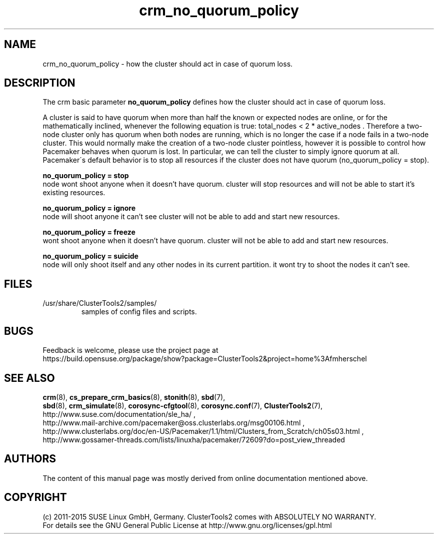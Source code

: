 .TH crm_no_quorum_policy 7 "07 Nov 2015" "" "ClusterTools2"
.\"
.SH NAME
crm_no_quorum_policy \- how the cluster should act in case of quorum loss.
.\"
.SH DESCRIPTION

The crm basic parameter \fBno_quorum_policy\fP defines how the cluster should
act in case of quorum loss.

A cluster is said to have quorum when more than half the known or expected
nodes are online, or for the mathematically inclined, whenever the following
equation is true: total_nodes < 2 * active_nodes .
Therefore a two-node cluster only has quorum when both nodes are running,
which is no longer the case if a node fails in a two-node cluster.
This would normally make the creation of a two-node cluster pointless, however
it is possible to control how Pacemaker behaves when quorum is lost.
In particular, we can tell the cluster to simply ignore quorum at all. 
.br
Pacemaker\'s default behavior is to stop all resources if the cluster does
not have quorum (no_quorum_policy = stop). 

.B no_quorum_policy = stop
.br
node wont shoot anyone when it doesn't have quorum.
cluster will stop resources and will not be able to start it's existing
resources.

.B no_quorum_policy = ignore
.br
node will shoot anyone it can't see
cluster will not be able to add and start new resources.

.B no_quorum_policy = freeze
.br
wont shoot anyone when it doesn't have quorum.
cluster will not be able to add and start new resources.

.B no_quorum_policy = suicide
.br
node will only shoot itself and any other nodes in its current partition.
it wont try to shoot the nodes it can't see.
.\"
.SH FILES
.TP
/usr/share/ClusterTools2/samples/
        samples of config files and scripts.
.\"
.SH BUGS
Feedback is welcome, please use the project page at
.br
https://build.opensuse.org/package/show?package=ClusterTools2&project=home%3Afmherschel
.\"
.SH SEE ALSO
\fBcrm\fP(8), \fBcs_prepare_crm_basics\fP(8), \fBstonith\fP(8), \fBsbd\fP(7),
 \fBsbd\fP(8), \fBcrm_simulate\fP(8), \fBcorosync-cfgtool\fP(8),
\fBcorosync.conf\fP(7), \fBClusterTools2\fP(7),
.br
http://www.suse.com/documentation/sle_ha/ ,
.br
http://www.mail-archive.com/pacemaker@oss.clusterlabs.org/msg00106.html ,
.br
http://www.clusterlabs.org/doc/en-US/Pacemaker/1.1/html/Clusters_from_Scratch/ch05s03.html ,
.br
http://www.gossamer-threads.com/lists/linuxha/pacemaker/72609?do=post_view_threaded
.\"
.SH AUTHORS
The content of this manual page was mostly derived from online documentation
mentioned above.
.\"
.SH COPYRIGHT
(c) 2011-2015 SUSE Linux GmbH, Germany.
ClusterTools2 comes with ABSOLUTELY NO WARRANTY.
.br
For details see the GNU General Public License at
http://www.gnu.org/licenses/gpl.html
.\"
